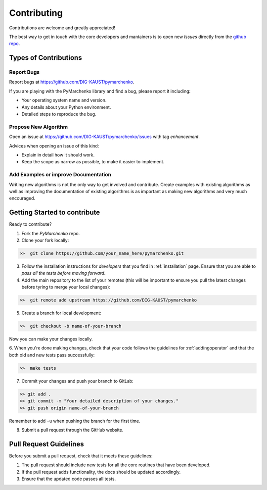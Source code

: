 .. _contributing:

Contributing
============

Contributions are welcome and greatly appreciated!

The best way to get in touch with the core developers and mantainers is to
open new *Issues* directly from the
`github repo <https://github.com/DIG-KAUST/pymarchenko>`_.

Types of Contributions
----------------------

Report Bugs
~~~~~~~~~~~

Report bugs at https://github.com/DIG-KAUST/pymarchenko.

If you are playing with the PyMarchenko library and find a bug, please report it including:

* Your operating system name and version.
* Any details about your Python environment.
* Detailed steps to reproduce the bug.

Propose New Algorithm
~~~~~~~~~~~~~~~~~~~~~

Open an issue at https://github.com/DIG-KAUST/pymarchenko/issues with tag *enhancement*.

Advices when opening an issue of this kind:

* Explain in detail how it should work.
* Keep the scope as narrow as possible, to make it easier to implement.

Add Examples or improve Documentation
~~~~~~~~~~~~~~~~~~~~~~~~~~~~~~~~~~~~~

Writing new algorithms is not the only way to get involved and contribute. Create examples with existing algorithms
as well as improving the documentation of existing algorithms is as important as making new algorithms and very much
encouraged.


Getting Started to contribute
-----------------------------

Ready to contribute?

1. Fork the `PyMarchenko` repo.

2. Clone your fork locally:

.. code-block:: bash

   >>  git clone https://github.com/your_name_here/pymarchenko.git

3. Follow the installation instructions for *developers* that you find in :ref:`installation` page.
   Ensure that you are able to *pass all the tests before moving forward*.

4. Add the main repository to the list of your remotes (this will be important to ensure you
   pull the latest changes before tyring to merge your local changes):

.. code-block:: bash

   >>  git remote add upstream https://github.com/DIG-KAUST/pymarchenko

5. Create a branch for local development:

.. code-block:: bash

   >>  git checkout -b name-of-your-branch

Now you can make your changes locally.

6. When you're done making changes, check that your code follows the guidelines for :ref:`addingoperator` and
that the both old and new tests pass successfully:

.. code-block:: bash

   >>  make tests

7. Commit your changes and push your branch to GitLab:

.. code-block:: bash

   >> git add .
   >> git commit -m "Your detailed description of your changes."
   >> git push origin name-of-your-branch

Remember to add ``-u`` when pushing the branch for the first time.

8. Submit a pull request through the GitHub website.


Pull Request Guidelines
-----------------------

Before you submit a pull request, check that it meets these guidelines:

1. The pull request should include new tests for all the core routines that have been developed.
2. If the pull request adds functionality, the docs should be updated accordingly.
3. Ensure that the updated code passes all tests.
